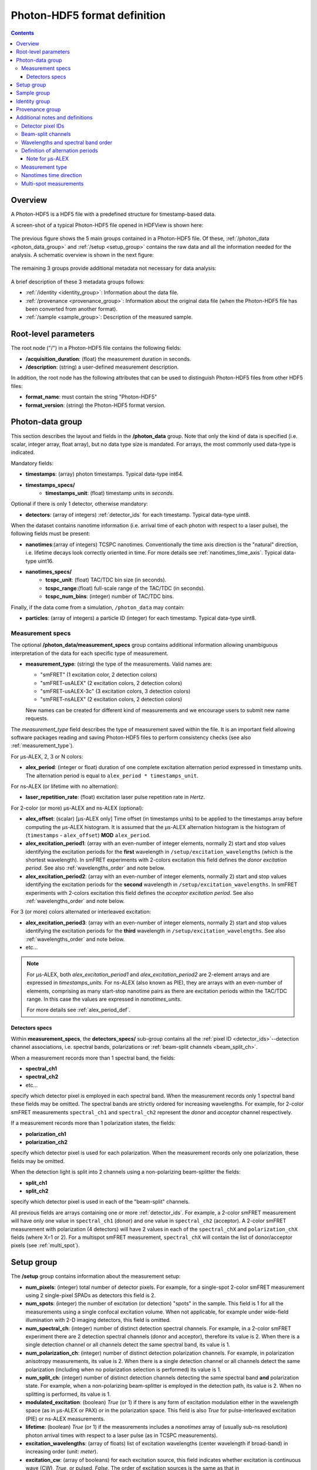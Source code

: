 .. _specifications:

Photon-HDF5 format definition
=============================

.. contents::

Overview
--------

A Photon-HDF5 is a HDF5 file with a predefined structure for timestamp-based
data.

A screen-shot of a typical Photon-HDF5 file opened in HDFView is shown here:

.. figure:: /images/hdfview.png
    :align: center

The previous figure shows the 5 main groups contained in a Photon-HDF5 file.
Of these, :ref:`/photon_data <photon_data_group>` and  :ref:`/setup <setup_group>`
contains the raw data and all the information needed for the analysis.
A schematic overview is shown in the next figure:

.. figure:: /images/format-diagram_first2.png
    :align: center

The remaining 3 groups provide additional metadata not necessary for data
analysis:

.. figure:: /images/format-diagram_last3.png
    :align: center

A brief description of these 3 metadata groups follows:

- :ref:`/identity <identity_group>`:
  Information about the data file.

- :ref:`/provenance <provenance_group>`:
  Information about the original data file (when the Photon-HDF5 file
  has been converted from another format).

- :ref:`/sample <sample_group>`:
  Description of the measured sample.


Root-level parameters
---------------------

The root node ("/") in a Photon-HDF5 file contains the following fields:

- **/acquisition_duration**: (float) the measurement duration in seconds.
- **/description**: (string) a user-defined measurement description.

In addition, the root node has the following attributes that can be used to
distinguish Photon-HDF5 files from other HDF5 files:

- **format_name**: must contain the string "Photon-HDF5"
- **format_version**: (string) the Photon-HDF5 format version.


.. _photon_data_group:

Photon-data group
-----------------

This section describes the layout and fields in the **/photon_data** group.
Note that only the kind of data is specified (i.e. scalar,
integer array, float array), but no data type size is mandated.
For arrays, the most commonly used data-type is indicated.

Mandatory fields:

- **timestamps**: (array) photon timestamps. Typical data-type int64.
- **timestamps_specs/**
    - **timestamps_unit**: (float) timestamp units in *seconds*.

Optional if there is only 1 detector, otherwise mandatory:

- **detectors**: (array of integers) :ref:`detector_ids` for each timestamp.
  Typical data-type uint8.

When the dataset contains nanotime information (i.e. arrival time of each
photon with respect to a laser pulse), the following
fields must be present:

- **nanotimes**:(array of integers) TCSPC nanotimes. Conventionally the time
  axis direction is the "natural" direction, i.e. lifetime decays look
  correctly oriented in time. For more details see :ref:`nanotimes_time_axis`.
  Typical data-type uint16.
- **nanotimes_specs/**
    - **tcspc_unit**: (float) TAC/TDC bin size (in seconds).
    - **tcspc_range**:(float) full-scale range of the TAC/TDC (in seconds).
    - **tcspc_num_bins**: (integer) number of TAC/TDC bins.

Finally, if the data come from a simulation, ``/photon_data`` may contain:

-  **particles**: (array of integers) a particle ID (integer) for each
   timestamp. Typical data-type uint8.


.. _measurement_specs_group:

Measurement specs
^^^^^^^^^^^^^^^^^

The optional **/photon_data/measurement_specs** group contains additional
information allowing unambiguous interpretation of the data for each specific
type of measurement.

- **measurement_type**: (string) the type of the measurements. Valid names
  are:

  - "smFRET" (1 excitation color, 2 detection colors)
  - "smFRET-usALEX" (2 excitation colors, 2 detection colors)
  - "smFRET-usALEX-3c" (3 excitation colors, 3 detection colors)
  - "smFRET-nsALEX" (2 excitation colors, 2 detection colors)

  New names can be created for different kind of measurements and we
  encourage users to submit new name requests.

The *measurement_type* field describes the type of measurement
saved within the file. It is an important field allowing software
packages reading and saving Photon-HDF5 files to perform consistency
checks (see also :ref:`measurement_type`).

For μs-ALEX, 2, 3 or N colors:

- **alex_period**: (integer or float) duration of one complete excitation
  alternation period expressed in timestamp units. The alternation period
  is equal to ``alex_period * timestamps_unit``.

For ns-ALEX (or lifetime with no alternation):

- **laser_repetition_rate**: (float) excitation laser pulse repetition rate in
  *Hertz*.

For 2-color (or more) μs-ALEX and ns-ALEX (optional):

- **alex_offset**: (scalar) [μs-ALEX only] Time offset (in timestamps units)
  to be applied to the timestamps array before computing the μs-ALEX histogram.
  It is assumed that the μs-ALEX alternation histogram is the histogram of
  (``timestamps`` - ``alex_offset``) **MOD** ``alex_period``.

- **alex_excitation_period1**: (array with an even-number of integer
  elements, normally 2) start and stop values identifying the excitation
  periods for the **first** wavelength in ``/setup/excitation_wavelengths``
  (which is the shortest wavelength).
  In smFRET experiments with 2-colors excitation this field defines the
  *donor excitation period*.
  See also :ref:`wavelengths_order` and note below.

- **alex_excitation_period2**: (array with an even-number of integer
  elements, normally 2) start and stop values identifying the excitation
  periods for the **second** wavelength in ``/setup/excitation_wavelengths``.
  In smFRET experiments with 2-colors excitation this field defines the
  *acceptor excitation period*.
  See also :ref:`wavelengths_order` and note below.

For 3 (or more) colors alternated or interleaved excitation:

- **alex_excitation_period3**: (array with an even-number of integer
  elements, normally 2) start and stop values identifying the excitation
  periods for the **third** wavelength in ``/setup/excitation_wavelengths``.
  See also :ref:`wavelengths_order` and note below.

- etc...

.. note::

    For μs-ALEX, both *alex_excitation_period1* and *alex_excitation_period2*
    are 2-element arrays and are expressed in *timestamps_units*.
    For ns-ALEX (also known as PIE), they are arrays with an even-number
    of elements, comprising as many start-stop nanotime pairs as
    there are excitation periods within the TAC/TDC range.
    In this case the values are expressed in *nanotimes_units*.

    For more details see :ref:`alex_period_def`.


.. _detectors_specs_group:

Detectors specs
"""""""""""""""

Within **measurement_specs**, the **detectors_specs/** sub-group
contains all the :ref:`pixel ID <detector_ids>`--detection channel
associations, i.e. spectral bands, polarizations or
:ref:`beam-split channels <beam_split_ch>`.

When a measurement records more than 1 spectral band, the fields:

- **spectral_ch1**
- **spectral_ch2**
- etc...

specify which detector pixel is employed in each spectral band. When the measurement
records only 1 spectral band these fields may be omitted. The spectral bands
are strictly ordered for increasing wavelengths. For example, for 2-color
smFRET measurements ``spectral_ch1`` and ``spectral_ch2`` represent the
*donor* and *acceptor* channel respectively.

If a measurement records more than 1 polarization states, the fields:

- **polarization_ch1**
- **polarization_ch2**

specify which detector pixel is used for each polarization. When the measurement
records only one polarization, these fields may be omitted.

When the detection light is split into 2 channels using a non-polarizing
beam-splitter the fields:


- **split_ch1**
- **split_ch2**

specify which detector pixel is used in each of the "beam-split" channels.

All previous fields are arrays containing one or more :ref:`detector_ids`.
For example, a 2-color smFRET measurement will have only one value in
``spectral_ch1`` (donor) and one value in ``spectral_ch2``
(acceptor). A 2-color smFRET measurement with polarization
(4 detectors) will have 2 values in each of the ``spectral_chX`` and
``polarization_chX`` fields (where X=1 or 2).
For a multispot smFRET measurement, ``spectral_chX`` will contain the list
of donor/acceptor pixels (see :ref:`multi_spot`).


.. _setup_group:

Setup group
-----------

The **/setup** group contains information about the measurement setup:

- **num_pixels**: (integer) total number of detector pixels. For example,
  for a single-spot 2-color smFRET measurement using 2 single-pixel SPADs as
  detectors this field is 2.

- **num_spots**: (integer) the number of excitation (or detection)
  "spots" in the sample. This field is 1 for all the measurements using a
  single confocal excitation volume. When not applicable, for example under
  wide-field illumination with 2-D imaging detectors, this field is omitted.

- **num_spectral_ch**: (integer) number of distinct detection spectral
  channels. For example, in a 2-color smFRET experiment there are 2
  detection spectral channels (donor and acceptor), therefore its value is 2.
  When there is a single detection channel or all channels detect
  the same spectral band, its value is 1.

- **num_polarization_ch**: (integer) number of distinct detection polarization
  channels. For example, in polarization anisotropy measurements, its value
  is 2.
  When there is a single detection channel or all channels detect
  the same polarization (including when no polarization selection is performed)
  its value is 1.

- **num_split_ch**: (integer) number of distinct detection channels
  detecting the same spectral band **and** polarization state. For example,
  when a non-polarizing beam-splitter is employed in the detection path,
  its value is 2. When no splitting
  is performed, its value is 1.

- **modulated_excitation**: (boolean) *True* (or 1) if there is any form of
  excitation modulation either in the wavelength space (as in μs-ALEX or PAX)
  or in the polarization space. This field is also *True* for
  pulse-interleaved excitation (PIE) or ns-ALEX measurements.

- **lifetime**: (boolean) *True* (or 1) if the measurements includes a
  *nanotimes* array of (usually sub-ns resolution) photon arrival times with
  respect to a laser pulse (as in TCSPC measurements).

- **excitation_wavelengths**: (array of floats) list of excitation wavelengths
  (center wavelength if broad-band) in increasing order (unit: *meter*).

- **excitation_cw**: (array of booleans) for each excitation source,
  this field indicates whether excitation is continuous wave (CW), *True*,
  or pulsed, *False*.
  The order of excitation sources is the same as that in
  ``excitation_wavelengths`` and is in increasing order of wavelengths.

The following fields are optional and not necessarily relevant for
all experiments. If the associated information is irrelevant or not available,
these fields are omitted.

- **excitation_polarizations**: (arrays of floats) list of polarization
  angles (in degrees) for each excitation source.
  The order of excitation sources is the same as in
  ``excitation_wavelengths`` and is in increasing order of wavelengths.

- **excitation_input_powers**: (array of floats) excitation power in *Watts*
  for each excitation source. This is the excitation power entering
  the optical system.

- **excitation_intensity**: (array of floats) excitation intensity in the
  sample for each excitation source (units: *Watts/meters²*).
  In the case of confocal excitation this is the peak PSF intensity.

- **detection_wavelengths**: (arrays of floats) reference wavelengths (in
  *meters*) for each detection spectral band.
  This array is ordered in increasing order of wavelengths.
  The first element refers to ``detectors_specs/spectral_ch1``, the second to
  ``detectors_specs/spectral_ch2`` and so on.

- **detection_polarizations**: (arrays of floats) polarization angles
  for each detection polarization band.
  The first element refers to ``detectors_specs/polarization_ch1``, the second
  to ``detectors_specs/polarization_ch2`` and so on.
  This field is not relevant if no polarization selection is performed.

- **detection_split_ch_ratios**: (array of floats) power fraction detected
  by each "beam-split" channel (i.e. independent detection channels
  obtained through a non-polarizing beam splitter). For 2 beam-split
  channels that receive the same power this array should be ``[0.5, 0.5]``.
  The first element refers to ``detectors_specs/split_ch1``, the second to
  ``detectors_specs/split_ch2`` and so on.
  This field is not relevant when no polarization- and spectral-insensitive
  splitting is performed.


.. _sample_group:

Sample group
------------

The **/sample** group contains information related to the measured sample.
This group is optional.

- **num_dyes**: (integer) number of different dyes present in the samples.
- **dye_names**: (string) comma-separated list of dye or fluorophore names (for example:
  ``"ATTO550, ATTO647N"``)
- **buffer_name**: (string) a user defined description for the buffer.
- **sample_name**: (string) a user defined description for the sample.


.. _identity_group:

Identity group
--------------

The **identity/** group contains information about the specific Photon-HDF5
file. If some information is not available the relative field may be omitted.

- **author**: (string) the author of the measurement (or simulation).
- **author_affiliation**: (string) the company or institution the *author*
  is affiliated with.

- **creator**: (string) the Photon-HDF5 file creator. Used when the data
  was previously stored in another format and the conversion is performed by
  a different person than the author.
- **creator_affiliation**: (string) the company or institution the *creator*
  is affiliated with.

- **url**: (string) URL that allow to download the Photon-HDF5 data file.
- **doi**: (string) Digital Object Identifier (DOI) for the Photon-HDF5
  data file.
- **funding**: (string) Description of funding sources and or grants that
  supported the data collection.
- **license**: (string) License under which the data is released. Many journals
  and funding agencies require or suggest "CC0" (or equivalently "Public Domain")
  for the data.

- **filename**: (string) Photon-HDF5 file name at creation time. This field
  saves the original file name even if the file is later on renamed on disk.
- **filename_full**: (string) Photon-HDF5 file name (including the full path)
  at creation time.
- **creation_time**: (string) the Photon-HDF5 file creation time with
  the following format: "YYYY-MM-DD HH:MM:SS".
- **software**: (string) name of the software used to create
  the Photon-HDF5 file.
- **software_version**: (string) version of the software used to create
  the Photon-HDF5 file.

- **format_name**: (string) this must always be "Photon-HDF5"
- **format_version**: (string) the Photon-HDF5 version string (e.g. "0.4")
- **format_url**: (string) A URL pointing to the Photon-HDF5 specification
  document.


.. _provenance_group:

Provenance group
----------------

The **provenance/** group contains info about the original file that has
been converted into a Photon-HDF5 file.
If some information is not available the relative field may be omitted.

- **filename**: (string) File name of the original data file before conversion to Photon-HDF5.
- **filename_full**: (string) File name (with full path) of the original data file before conversion to Photon-HDF5.
- **creation_time**: (string) Creation time of the original data file.
- **modification_time**: (string) Time of last modification of the original data file.
- **software**: (string) Software used to save the original data file.
- **software_version**: (string) Version of the software used to save the original data file.


.. _glossary:

Additional notes and definitions
--------------------------------

.. _detector_ids:

Detector pixel IDs
^^^^^^^^^^^^^^^^^^

A *detector pixel ID* (or simply *pixel ID*) is the "name" of each pixels and
is typically a single integer and pixels are numbered with a progressive index.
In some cases (when using detector arrays) the pixel ID
can be a *n*-tuple of integers. This allow to specify, for each pixel,
the module number and the X, Y location, for example. Therefore, an
array of pixel IDs can be either a 1-D column array or a 2-D array.
In either cases, each row identifies a pixel.


.. _beam_split_ch:

Beam-split channels
^^^^^^^^^^^^^^^^^^^

When the emitted light path is split in 2 or more detection paths by using
a non-polarizing beam splitter the measurement has so called
beam-split channels. The fields `split_ch1` and `split_ch2` contains
the list of :ref:`detector_ids` for each beam-split channel
(see :ref:`detectors_specs_group`).


.. _wavelengths_order:

Wavelengths and spectral band order
^^^^^^^^^^^^^^^^^^^^^^^^^^^^^^^^^^^^

In Photon-HDF5, by convention, all the excitation wavelengths and detection
spectral bands are ordered in increasing order: from the shortest to the
longest wavelength. This ordering is strictly followed and removes any
ambiguity in defining first, second, etc... wavelength or spectral band.

For examples, for μs-ALEX and ns-ALEX (or PIE) the excitation wavelengths
(in ``/setup/excitation_wavelenths``) are ordered as

1. *donor excitation wavelength*,
2. *acceptor excitation wavelength*

Similarly, the donor (or acceptor) excitation period range is defined by
``/photon_data/measurement_specs/alex_excitation_period1``
(or ``/photon_data/measurement_specs/alex_excitation_period2``).

Finally the donor (or acceptor) :ref:`detector_ids` number is defined in
``/photon_data/measurement_specs/detectors_specs/spectral_ch1``
(or ``/photon_data/measurement_specs/detectors_specs/spectral_ch2``).


.. _alex_period_def:

Definition of alternation periods
^^^^^^^^^^^^^^^^^^^^^^^^^^^^^^^^^

Note for μs-ALEX
""""""""""""""""

The fields *alex_offset*, *alex_excitation_period1* and *alex_excitation_period2*
define the excitation period for each excitation source. The alternation
histogram is the histogram of the following quantity:

``A`` = (``timestamps`` - ``alex_offset``) **MODULO** ``alex_period``

Note that ``alex_offset`` must be a value that shifts the timestamps in a way
that the resulting alternation histogram has uninterrupted excitation periods
for each excitation source. It can be thought as the delay between the start
of the timestamping and the start of the alternation modulation.
In most cases this is just an empirical parameter depending on the
specific setup.

Photons emitted during the donor period (or, respectively, acceptor
period) are obtained by applying the condition:

-  ``(A >= start) and (A < stop)``

.. figure:: /images/alternation_range.png
    :alt: μs-ALEX alternation histogram with marked excitation ranges.
    :align: center

    Alternation histogram showing selection for the donor and acceptor periods.


.. _measurement_type:

Measurement type
^^^^^^^^^^^^^^^^

Each *measurement_type* has an associated set of mandatory fields
which must be present to ensure that all information needed to
unambiguously interpret the data is present.
For example, for a 2-color smFRET measurement, a software package creating
a file should check that
the association between detector-pixel and donor or acceptor channel
is present. If some necessary field is absent, the software package
should warn the user in order that this information is added before
saving the file.


.. _nanotimes_time_axis:

Nanotimes time direction
^^^^^^^^^^^^^^^^^^^^^^^^

In tipical TCSPC measurement the *start* and *stop* inputs are inverted,
i.e. the *start* is triggered by the photon and the *stop* by the the laser sync.
This allows to start TAC or TDC measurements only when a photon is
detected and not at each laser sync pulse. However, due to this experimental
condition, the resulting TCSPC histogram "looks" with an inverted time axis
direction.

In Photon-HDF5 files, by convention, when a `nanotimes` time axis inversion
is needed, it is applied before saving the array. In this way, regardless of
the way the nanotimes are acquired, TCSPC histograms computed directly from
`nanotimes` in Photon-HDF5 always "look" with the time axsis correctly
oriented.


.. _multi_spot:

Multi-spot measurements
^^^^^^^^^^^^^^^^^^^^^^^

Multi-spot measurements are simply handled by having multiple ``photon_data``
groups, one for each excitation spot. The naming convention is the following::

    photon_data0
    photon_data1
    ...
    photon_data10
    ...
    photon_data100

Note that the enumeration starts from zero and there is no zero filling.
